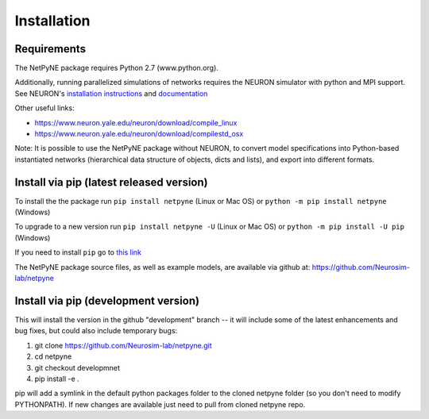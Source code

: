 .. _install:

Installation
=======================================

Requirements
------------

The NetPyNE package requires Python 2.7 (www.python.org).

Additionally, running parallelized simulations of networks requires the NEURON simulator with python and MPI support. See NEURON's `installation instructions <http://www.neuron.yale.edu/neuron/download/>`_ and `documentation <http://www.neuron.yale.edu/neuron/static/new_doc/index.html>`_

Other useful links:

* https://www.neuron.yale.edu/neuron/download/compile_linux
* https://www.neuron.yale.edu/neuron/download/compilestd_osx 

Note: It is possible to use the NetPyNE package without NEURON, to convert model specifications into Python-based instantiated networks (hierarchical data structure of objects, dicts and lists), and export into different formats. 

Install via pip (latest released version)
-----------------------------------------

To install the the package run ``pip install netpyne`` (Linux or Mac OS) or ``python -m pip install netpyne`` (Windows)

To upgrade to a new version run ``pip install netpyne -U`` (Linux or Mac OS) or ``python -m pip install -U pip`` (Windows)

If you need to install ``pip`` go to `this link <https://pip.pypa.io/en/stable/installing/>`_

The NetPyNE package source files, as well as example models, are available via github at: https://github.com/Neurosim-lab/netpyne


Install via pip (development version)
--------------------------------------

This will install the version in the github "development" branch -- it will include some of the latest enhancements and bug fixes, but could also include temporary bugs:

1) git clone https://github.com/Neurosim-lab/netpyne.git
2) cd netpyne
3) git checkout developmnet
4) pip install -e .

pip will add a symlink in the default python packages folder to the cloned netpyne folder (so you don't need to modify PYTHONPATH). If new changes are available just need to pull from cloned netpyne repo.